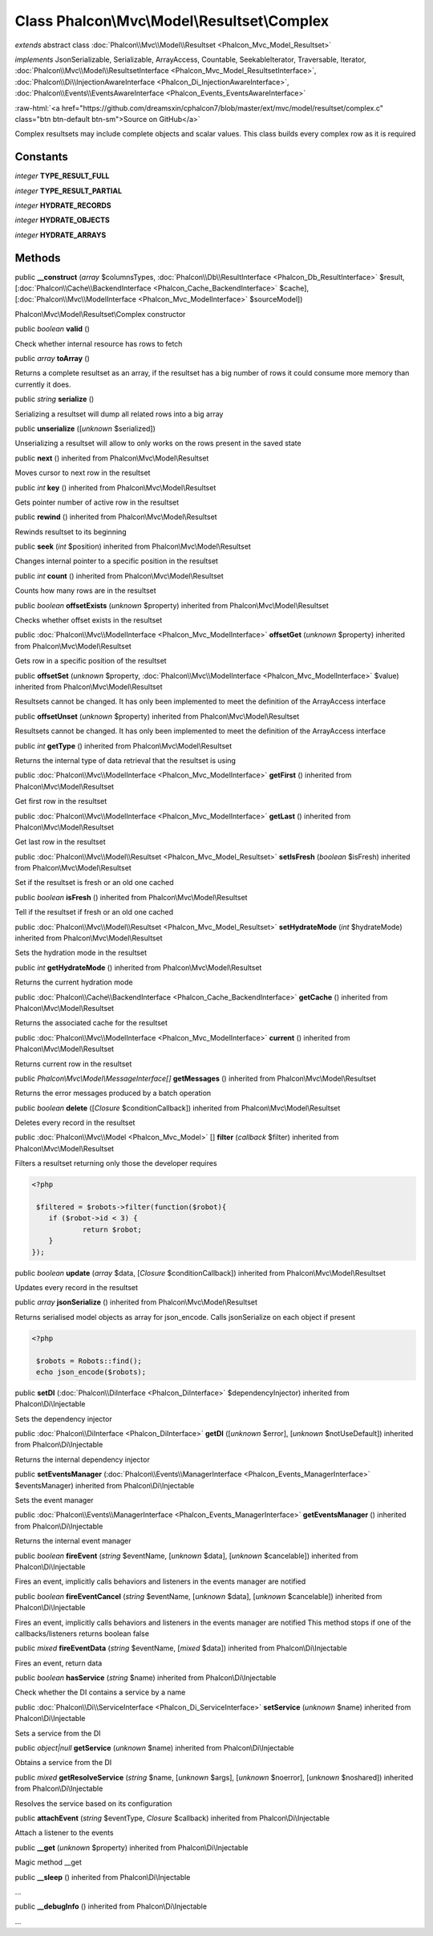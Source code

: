 Class **Phalcon\\Mvc\\Model\\Resultset\\Complex**
=================================================

*extends* abstract class :doc:`Phalcon\\Mvc\\Model\\Resultset <Phalcon_Mvc_Model_Resultset>`

*implements* JsonSerializable, Serializable, ArrayAccess, Countable, SeekableIterator, Traversable, Iterator, :doc:`Phalcon\\Mvc\\Model\\ResultsetInterface <Phalcon_Mvc_Model_ResultsetInterface>`, :doc:`Phalcon\\Di\\InjectionAwareInterface <Phalcon_Di_InjectionAwareInterface>`, :doc:`Phalcon\\Events\\EventsAwareInterface <Phalcon_Events_EventsAwareInterface>`

.. role:: raw-html(raw)
   :format: html

:raw-html:`<a href="https://github.com/dreamsxin/cphalcon7/blob/master/ext/mvc/model/resultset/complex.c" class="btn btn-default btn-sm">Source on GitHub</a>`

Complex resultsets may include complete objects and scalar values. This class builds every complex row as it is required


Constants
---------

*integer* **TYPE_RESULT_FULL**

*integer* **TYPE_RESULT_PARTIAL**

*integer* **HYDRATE_RECORDS**

*integer* **HYDRATE_OBJECTS**

*integer* **HYDRATE_ARRAYS**

Methods
-------

public  **__construct** (*array* $columnsTypes, :doc:`Phalcon\\Db\\ResultInterface <Phalcon_Db_ResultInterface>` $result, [:doc:`Phalcon\\Cache\\BackendInterface <Phalcon_Cache_BackendInterface>` $cache], [:doc:`Phalcon\\Mvc\\ModelInterface <Phalcon_Mvc_ModelInterface>` $sourceModel])

Phalcon\\Mvc\\Model\\Resultset\\Complex constructor



public *boolean*  **valid** ()

Check whether internal resource has rows to fetch



public *array*  **toArray** ()

Returns a complete resultset as an array, if the resultset has a big number of rows it could consume more memory than currently it does.



public *string*  **serialize** ()

Serializing a resultset will dump all related rows into a big array



public  **unserialize** ([*unknown* $serialized])

Unserializing a resultset will allow to only works on the rows present in the saved state



public  **next** () inherited from Phalcon\\Mvc\\Model\\Resultset

Moves cursor to next row in the resultset



public *int*  **key** () inherited from Phalcon\\Mvc\\Model\\Resultset

Gets pointer number of active row in the resultset



public  **rewind** () inherited from Phalcon\\Mvc\\Model\\Resultset

Rewinds resultset to its beginning



public  **seek** (*int* $position) inherited from Phalcon\\Mvc\\Model\\Resultset

Changes internal pointer to a specific position in the resultset



public *int*  **count** () inherited from Phalcon\\Mvc\\Model\\Resultset

Counts how many rows are in the resultset



public *boolean*  **offsetExists** (*unknown* $property) inherited from Phalcon\\Mvc\\Model\\Resultset

Checks whether offset exists in the resultset



public :doc:`Phalcon\\Mvc\\ModelInterface <Phalcon_Mvc_ModelInterface>`  **offsetGet** (*unknown* $property) inherited from Phalcon\\Mvc\\Model\\Resultset

Gets row in a specific position of the resultset



public  **offsetSet** (*unknown* $property, :doc:`Phalcon\\Mvc\\ModelInterface <Phalcon_Mvc_ModelInterface>` $value) inherited from Phalcon\\Mvc\\Model\\Resultset

Resultsets cannot be changed. It has only been implemented to meet the definition of the ArrayAccess interface



public  **offsetUnset** (*unknown* $property) inherited from Phalcon\\Mvc\\Model\\Resultset

Resultsets cannot be changed. It has only been implemented to meet the definition of the ArrayAccess interface



public *int*  **getType** () inherited from Phalcon\\Mvc\\Model\\Resultset

Returns the internal type of data retrieval that the resultset is using



public :doc:`Phalcon\\Mvc\\ModelInterface <Phalcon_Mvc_ModelInterface>`  **getFirst** () inherited from Phalcon\\Mvc\\Model\\Resultset

Get first row in the resultset



public :doc:`Phalcon\\Mvc\\ModelInterface <Phalcon_Mvc_ModelInterface>`  **getLast** () inherited from Phalcon\\Mvc\\Model\\Resultset

Get last row in the resultset



public :doc:`Phalcon\\Mvc\\Model\\Resultset <Phalcon_Mvc_Model_Resultset>`  **setIsFresh** (*boolean* $isFresh) inherited from Phalcon\\Mvc\\Model\\Resultset

Set if the resultset is fresh or an old one cached



public *boolean*  **isFresh** () inherited from Phalcon\\Mvc\\Model\\Resultset

Tell if the resultset if fresh or an old one cached



public :doc:`Phalcon\\Mvc\\Model\\Resultset <Phalcon_Mvc_Model_Resultset>`  **setHydrateMode** (*int* $hydrateMode) inherited from Phalcon\\Mvc\\Model\\Resultset

Sets the hydration mode in the resultset



public *int*  **getHydrateMode** () inherited from Phalcon\\Mvc\\Model\\Resultset

Returns the current hydration mode



public :doc:`Phalcon\\Cache\\BackendInterface <Phalcon_Cache_BackendInterface>`  **getCache** () inherited from Phalcon\\Mvc\\Model\\Resultset

Returns the associated cache for the resultset



public :doc:`Phalcon\\Mvc\\ModelInterface <Phalcon_Mvc_ModelInterface>`  **current** () inherited from Phalcon\\Mvc\\Model\\Resultset

Returns current row in the resultset



public *Phalcon\\Mvc\\Model\\MessageInterface[]*  **getMessages** () inherited from Phalcon\\Mvc\\Model\\Resultset

Returns the error messages produced by a batch operation



public *boolean*  **delete** ([*Closure* $conditionCallback]) inherited from Phalcon\\Mvc\\Model\\Resultset

Deletes every record in the resultset



public :doc:`Phalcon\\Mvc\\Model <Phalcon_Mvc_Model>` [] **filter** (*callback* $filter) inherited from Phalcon\\Mvc\\Model\\Resultset

Filters a resultset returning only those the developer requires 

.. code-block:: php

    <?php

     $filtered = $robots->filter(function($robot){
    	if ($robot->id < 3) {
    		return $robot;
    	}
    });




public *boolean*  **update** (*array* $data, [*Closure* $conditionCallback]) inherited from Phalcon\\Mvc\\Model\\Resultset

Updates every record in the resultset



public *array*  **jsonSerialize** () inherited from Phalcon\\Mvc\\Model\\Resultset

Returns serialised model objects as array for json_encode. Calls jsonSerialize on each object if present 

.. code-block:: php

    <?php

     $robots = Robots::find();
     echo json_encode($robots);




public  **setDI** (:doc:`Phalcon\\DiInterface <Phalcon_DiInterface>` $dependencyInjector) inherited from Phalcon\\Di\\Injectable

Sets the dependency injector



public :doc:`Phalcon\\DiInterface <Phalcon_DiInterface>`  **getDI** ([*unknown* $error], [*unknown* $notUseDefault]) inherited from Phalcon\\Di\\Injectable

Returns the internal dependency injector



public  **setEventsManager** (:doc:`Phalcon\\Events\\ManagerInterface <Phalcon_Events_ManagerInterface>` $eventsManager) inherited from Phalcon\\Di\\Injectable

Sets the event manager



public :doc:`Phalcon\\Events\\ManagerInterface <Phalcon_Events_ManagerInterface>`  **getEventsManager** () inherited from Phalcon\\Di\\Injectable

Returns the internal event manager



public *boolean*  **fireEvent** (*string* $eventName, [*unknown* $data], [*unknown* $cancelable]) inherited from Phalcon\\Di\\Injectable

Fires an event, implicitly calls behaviors and listeners in the events manager are notified



public *boolean*  **fireEventCancel** (*string* $eventName, [*unknown* $data], [*unknown* $cancelable]) inherited from Phalcon\\Di\\Injectable

Fires an event, implicitly calls behaviors and listeners in the events manager are notified This method stops if one of the callbacks/listeners returns boolean false



public *mixed*  **fireEventData** (*string* $eventName, [*mixed* $data]) inherited from Phalcon\\Di\\Injectable

Fires an event, return data



public *boolean*  **hasService** (*string* $name) inherited from Phalcon\\Di\\Injectable

Check whether the DI contains a service by a name



public :doc:`Phalcon\\Di\\ServiceInterface <Phalcon_Di_ServiceInterface>`  **setService** (*unknown* $name) inherited from Phalcon\\Di\\Injectable

Sets a service from the DI



public *object|null*  **getService** (*unknown* $name) inherited from Phalcon\\Di\\Injectable

Obtains a service from the DI



public *mixed*  **getResolveService** (*string* $name, [*unknown* $args], [*unknown* $noerror], [*unknown* $noshared]) inherited from Phalcon\\Di\\Injectable

Resolves the service based on its configuration



public  **attachEvent** (*string* $eventType, *Closure* $callback) inherited from Phalcon\\Di\\Injectable

Attach a listener to the events



public  **__get** (*unknown* $property) inherited from Phalcon\\Di\\Injectable

Magic method __get



public  **__sleep** () inherited from Phalcon\\Di\\Injectable

...


public  **__debugInfo** () inherited from Phalcon\\Di\\Injectable

...


